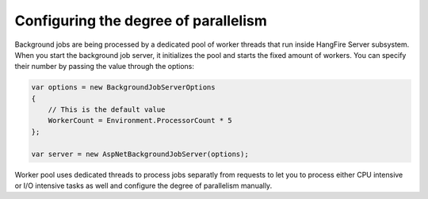 Configuring the degree of parallelism
======================================

Background jobs are being processed by a dedicated pool of worker threads that run inside HangFire Server subsystem. When you start the background job server, it initializes the pool and starts the fixed amount of workers. You can specify their number by passing the value through the options:

.. code-block:: c#

    var options = new BackgroundJobServerOptions
    {
        // This is the default value
        WorkerCount = Environment.ProcessorCount * 5
    };

    var server = new AspNetBackgroundJobServer(options);

Worker pool uses dedicated threads to process jobs separatly from requests to let you to process either CPU intensive or I/O intensive tasks as well and configure the degree of parallelism manually.